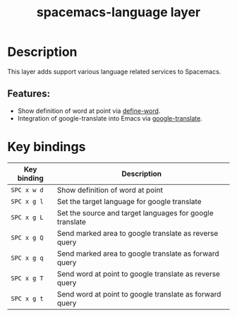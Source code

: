 #+title: spacemacs-language layer

#+tags: layer|misc|spacemacs

* Table of Contents                     :TOC_5_gh:noexport:
- [[#description][Description]]
  - [[#features][Features:]]
- [[#key-bindings][Key bindings]]

* Description
This layer adds support various language related services to Spacemacs.

** Features:
- Show definition of word at point via [[https://github.com/abo-abo/define-word][define-word]].
- Integration of google-translate into Emacs via [[https://github.com/atykhonov/google-translate][google-translate]].

* Key bindings

| Key binding | Description                                              |
|-------------+----------------------------------------------------------|
| ~SPC x w d~ | Show definition of word at point                         |
| ~SPC x g l~ | Set the target language for google translate             |
| ~SPC x g L~ | Set the source and target languages for google translate |
| ~SPC x g Q~ | Send marked area to google translate as reverse query    |
| ~SPC x g q~ | Send marked area to google translate as forward query    |
| ~SPC x g T~ | Send word at point to google translate as reverse query  |
| ~SPC x g t~ | Send word at point to google translate as forward query  |
